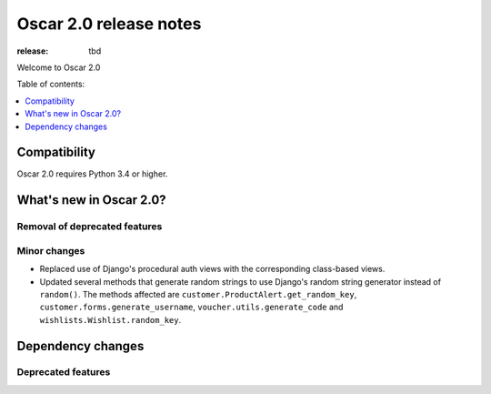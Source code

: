 =======================
Oscar 2.0 release notes
=======================

:release: tbd

Welcome to Oscar 2.0


Table of contents:

.. contents::
    :local:
    :depth: 1


.. _compatibility_of_2.0:

Compatibility
-------------

Oscar 2.0 requires Python 3.4 or higher.

.. _new_in_2.0:

What's new in Oscar 2.0?
------------------------

Removal of deprecated features
~~~~~~~~~~~~~~~~~~~~~~~~~~~~~~

Minor changes
~~~~~~~~~~~~~

- Replaced use of Django's procedural auth views with the corresponding
  class-based views.

- Updated several methods that generate random strings to use Django's random
  string generator instead of ``random()``. The methods affected are
  ``customer.ProductAlert.get_random_key``, ``customer.forms.generate_username``,
  ``voucher.utils.generate_code`` and ``wishlists.Wishlist.random_key``.

Dependency changes
------------------

.. _deprecated_features_in_2.0:

Deprecated features
~~~~~~~~~~~~~~~~~~~
